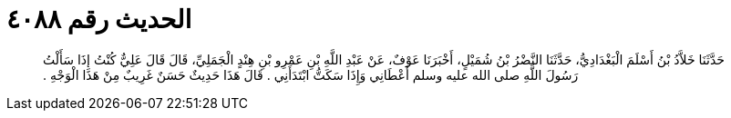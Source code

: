 
= الحديث رقم ٤٠٨٨

[quote.hadith]
حَدَّثَنَا خَلاَّدُ بْنُ أَسْلَمَ الْبَغْدَادِيُّ، حَدَّثَنَا النَّضْرُ بْنُ شُمَيْلٍ، أَخْبَرَنَا عَوْفٌ، عَنْ عَبْدِ اللَّهِ بْنِ عَمْرِو بْنِ هِنْدٍ الْجَمَلِيِّ، قَالَ قَالَ عَلِيٌّ كُنْتُ إِذَا سَأَلْتُ رَسُولَ اللَّهِ صلى الله عليه وسلم أَعْطَانِي وَإِذَا سَكَتُّ ابْتَدَأَنِي ‏.‏ قَالَ هَذَا حَدِيثٌ حَسَنٌ غَرِيبٌ مِنْ هَذَا الْوَجْهِ ‏.‏